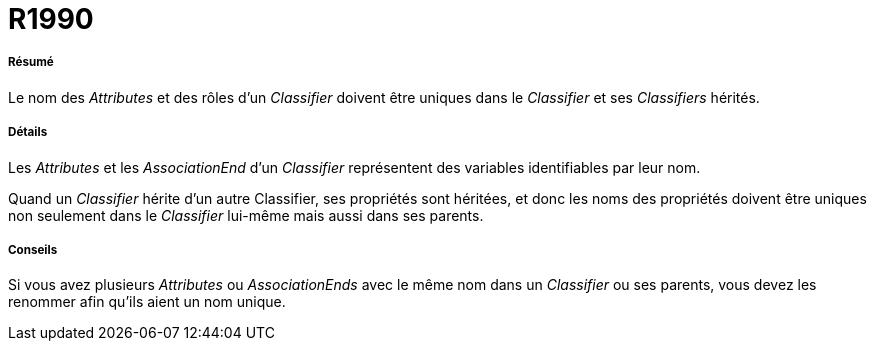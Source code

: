 // Disable all captions for figures.
:!figure-caption:
// Path to the stylesheet files
:stylesdir: .

[[R1990]]

[[r1990]]
= R1990

[[Résumé]]

[[résumé]]
===== Résumé

Le nom des _Attributes_ et des rôles d'un _Classifier_ doivent être uniques dans le _Classifier_ et ses _Classifiers_ hérités.

[[Détails]]

[[détails]]
===== Détails

Les _Attributes_ et les _AssociationEnd_ d'un _Classifier_ représentent des variables identifiables par leur nom.

Quand un _Classifier_ hérite d'un autre Classifier, ses propriétés sont héritées, et donc les noms des propriétés doivent être uniques non seulement dans le _Classifier_ lui-même mais aussi dans ses parents.

[[Conseils]]

[[conseils]]
===== Conseils

Si vous avez plusieurs _Attributes_ ou _AssociationEnds_ avec le même nom dans un _Classifier_ ou ses parents, vous devez les renommer afin qu'ils aient un nom unique.


